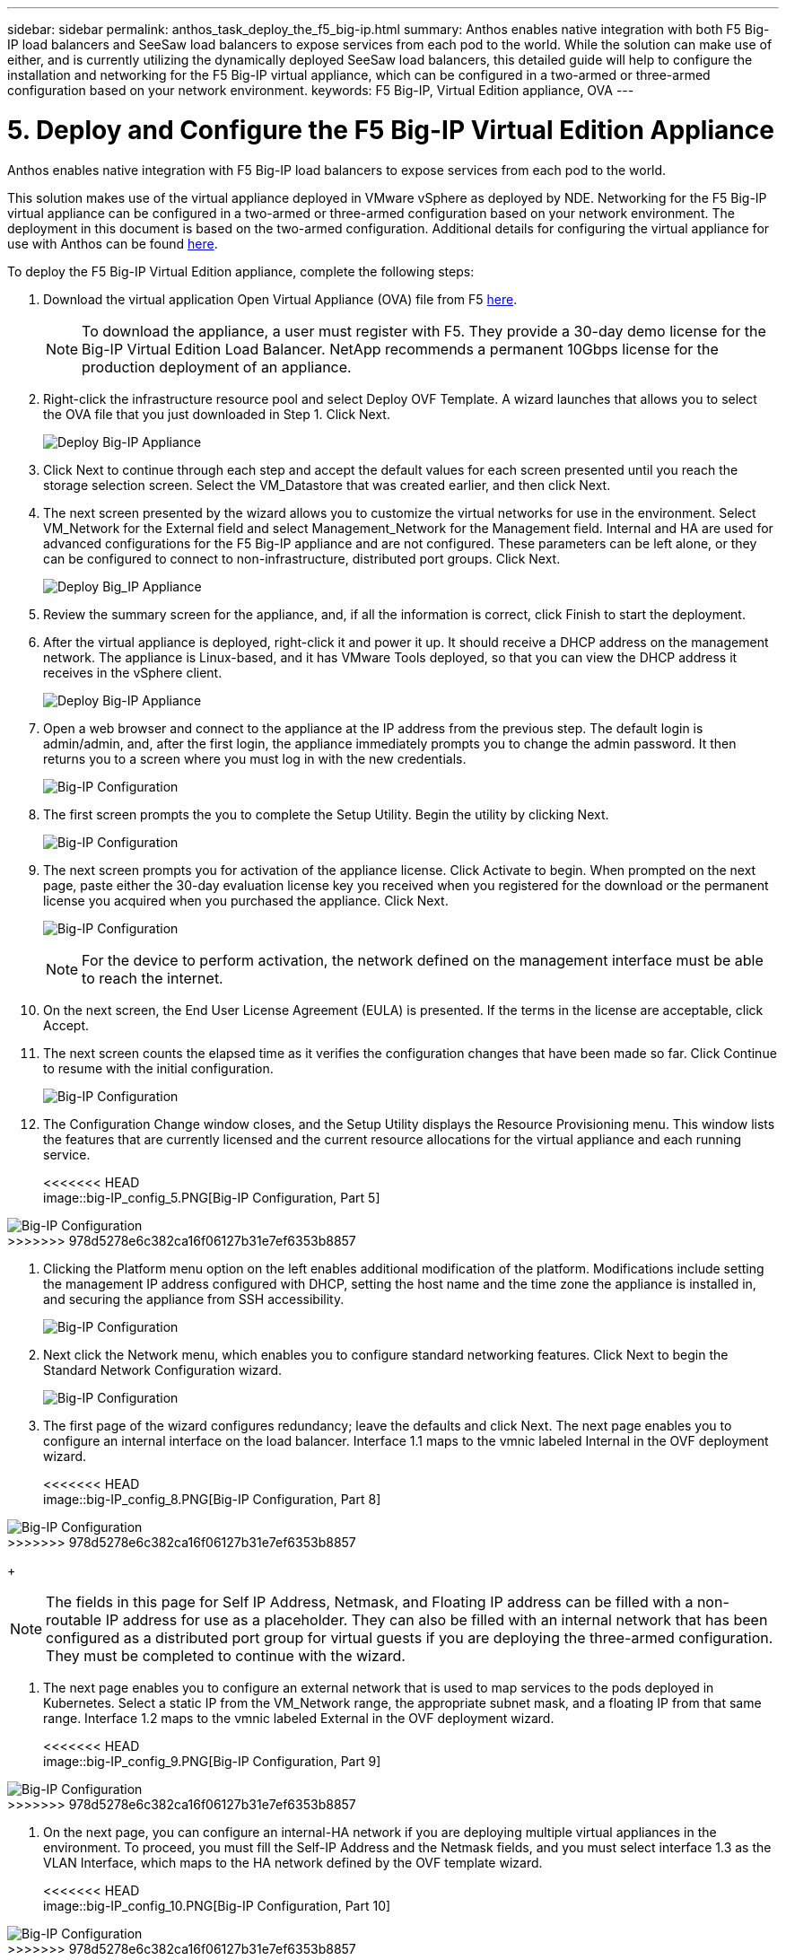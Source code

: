 ---
sidebar: sidebar
permalink: anthos_task_deploy_the_f5_big-ip.html
summary: Anthos enables native integration with both F5 Big-IP load balancers and SeeSaw load balancers to expose services from each pod to the world. While the solution can make use of either, and is currently utilizing the dynamically deployed SeeSaw load balancers, this detailed guide will help to configure the installation and networking for the F5 Big-IP virtual appliance, which can be configured in a two-armed or three-armed configuration based on your network environment.
keywords: F5 Big-IP, Virtual Edition appliance, OVA
---

= 5. Deploy and Configure the F5 Big-IP Virtual Edition Appliance

:hardbreaks:
:nofooter:
:icons: font
:linkattrs:
:imagesdir: ./media/


Anthos enables native integration with F5 Big-IP load balancers to expose services from each pod to the world.

This solution makes use of the virtual appliance deployed in VMware vSphere as deployed by NDE. Networking for the F5 Big-IP virtual appliance can be configured in a two-armed or three-armed configuration based on your network environment. The deployment in this document is based on the two-armed configuration. Additional details for configuring the virtual appliance for use with Anthos can be found https://cloud.google.com/solutions/partners/installing-f5-big-ip-adc-for-gke-on-prem[here].

To deploy the F5 Big-IP Virtual Edition appliance, complete the following steps:

. Download the virtual application Open Virtual Appliance (OVA) file from F5 https://downloads.f5.com/esd/serveDownload.jsp?path=/big-ip/big-ip_v15.x/15.0.1/english/virtual-edition/&sw=BIG-IP&pro=big-ip_v15.x&ver=15.0.1&container=Virtual-Edition&file=BIGIP-15.0.1-0.0.11.ALL-vmware.ova[here].
+

NOTE:	To download the appliance, a user must register with F5. They provide a 30-day demo license for the Big-IP Virtual Edition Load Balancer. NetApp recommends a permanent 10Gbps license for the production deployment of an appliance.

. Right-click the infrastructure resource pool and select Deploy OVF Template. A wizard launches that allows you to select the OVA file that you just downloaded in Step 1. Click Next.
+

image:deploy-big_ip_1.PNG[Deploy Big-IP Appliance]

. Click Next to continue through each step and accept the default values for each screen presented until you reach the storage selection screen. Select the VM_Datastore that was created earlier, and then click Next.

. The next screen presented by the wizard allows you to customize the virtual networks for use in the environment. Select VM_Network for the External field and select Management_Network for the Management field. Internal and HA are used for advanced configurations for the F5 Big-IP appliance and are not configured. These parameters can be left alone, or they can be configured to connect to non-infrastructure, distributed port groups. Click Next.
+

image:deploy-big_ip_2.PNG[Deploy Big_IP Appliance, Part 2]

. Review the summary screen for the appliance, and, if all the information is correct, click Finish to start the deployment.

. After the virtual appliance is deployed, right-click it and power it up. It should receive a DHCP address on the management network. The appliance is Linux-based, and it has VMware Tools deployed, so that you can view the DHCP address it receives in the vSphere client.
+

image:deploy-big_ip_3.PNG[Deploy Big-IP Appliance, Part 3]

. Open a web browser and connect to the appliance at the IP address from the previous step. The default login is admin/admin, and, after the first login, the appliance immediately prompts you to change the admin password. It then returns you to a screen where you must log in with the new credentials.
+

image:big-IP_config_1.PNG[Big-IP Configuration]

. The first screen prompts the you to complete the Setup Utility. Begin the utility by clicking Next.
+

image:big-IP_config_2.PNG[Big-IP Configuration, Part 2]

. The next screen prompts you for activation of the appliance license. Click Activate to begin. When prompted on the next page, paste either the 30-day evaluation license key you received when you registered for the download or the permanent license you acquired when you purchased the appliance. Click Next.
+

image:big-IP_config_3.PNG[Big-IP Configuration, Part 3]
+

NOTE:	For the device to perform activation, the network defined on the management interface must be able to reach the internet.

. On the next screen, the End User License Agreement (EULA) is presented. If the terms in the license are acceptable, click Accept.

. The next screen counts the elapsed time as it verifies the configuration changes that have been made so far. Click Continue to resume with the initial configuration.
+

image:big-IP_config_4.PNG[Big-IP Configuration, Part 4]

. The Configuration Change window closes, and the Setup Utility displays the Resource Provisioning menu. This window lists the features that are currently licensed and the current resource allocations for the virtual appliance and each running service.
+

<<<<<<< HEAD
image::big-IP_config_5.PNG[Big-IP Configuration, Part 5]
=======
image:big-IP_config_5.png[Big-IP Configuration, Part 5]
>>>>>>> 978d5278e6c382ca16f06127b31e7ef6353b8857

. Clicking the Platform menu option on the left enables additional modification of the platform. Modifications include setting the management IP address configured with DHCP, setting the host name and the time zone the appliance is installed in, and securing the appliance from SSH accessibility.
+

image:big-IP_config_6.PNG[Big-IP Configuration, Part 6]

. Next click the Network menu, which enables you to configure standard networking features. Click Next to begin the Standard Network Configuration wizard.
+

image:big-IP_config_7.PNG[Big-IP Configuration, Part 7]

. The first page of the wizard configures redundancy; leave the defaults and click Next. The next page enables you to configure an internal interface on the load balancer. Interface 1.1 maps to the vmnic labeled Internal in the OVF deployment wizard.
+

<<<<<<< HEAD
image::big-IP_config_8.PNG[Big-IP Configuration, Part 8]
=======
image:big-IP_config_8.png[Big-IP Configuration, Part 8]
>>>>>>> 978d5278e6c382ca16f06127b31e7ef6353b8857
+

NOTE:	The fields in this page for Self IP Address, Netmask, and Floating IP address can be filled with a non-routable IP address for use as a placeholder. They can also be filled with an internal network that has been configured as a distributed port group for virtual guests if you are deploying the three-armed configuration. They must be completed to continue with the wizard.

.	The next page enables you to configure an external network that is used to map services to the pods deployed in Kubernetes. Select a static IP from the VM_Network range, the appropriate subnet mask, and a floating IP from that same range. Interface 1.2 maps to the vmnic labeled External in the OVF deployment wizard.
+

<<<<<<< HEAD
image::big-IP_config_9.PNG[Big-IP Configuration, Part 9]
=======
image:big-IP_config_9.png[Big-IP Configuration, Part 9]
>>>>>>> 978d5278e6c382ca16f06127b31e7ef6353b8857

.	On the next page, you can configure an internal-HA network if you are deploying multiple virtual appliances in the environment. To proceed, you must fill the Self-IP Address and the Netmask fields, and you must select interface 1.3 as the VLAN Interface, which maps to the HA network defined by the OVF template wizard.
+

<<<<<<< HEAD
image::big-IP_config_10.PNG[Big-IP Configuration, Part 10]
=======
image:big-IP_config_10.png[Big-IP Configuration, Part 10]
>>>>>>> 978d5278e6c382ca16f06127b31e7ef6353b8857

. The next page enables you to configure the NTP servers. Then click Next to continue to the DNS setup. The DNS servers and domain search list should already be populated by the DHCP server. Click Next to accept the defaults and continue.

. For the remainder of the wizard, click Next to continue through the advanced peering setup, the configuration of which is beyond the scope of this document. Then click Finish to exit the wizard.

. Create individual partitions for the Anthos admin cluster and each user cluster deployed in the environment. Click System in the menu on the left, navigate to Users, and click Partition List.
+

image:big-IP_config_11.PNG[Big-IP Configuration, Part 11]

. The displayed screen only shows the current common partition. Click Create on the right to create the first additional partition and name it `Anthos-Admin`. Then click Repeat, name the partition `Anthos-Cluster1`, and click the Repeat button again to name the next partition `Anthos-Cluster2`. Finally click Finished to complete the wizard. The Partition list screen returns with all the partitions now listed.
+

image:big-IP_config_12.PNG[Big-IP Configuration, Part 12]

link:anthos_task_complete_anthos_prerequisites.html[Next: Complete Anthos Prerequisites]
